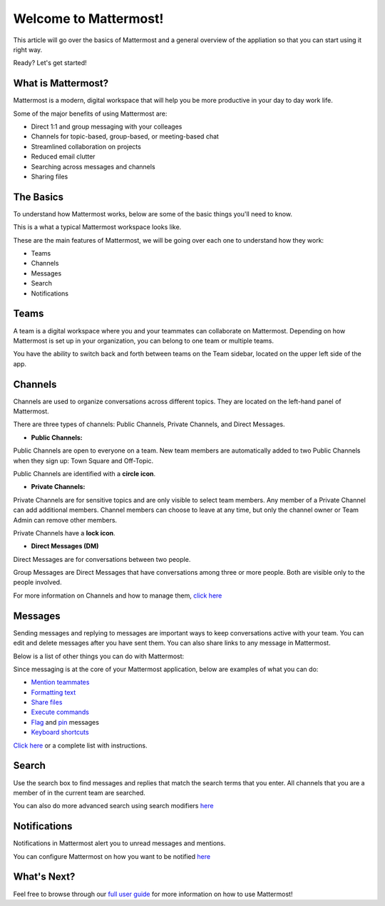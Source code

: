 Welcome to Mattermost!
==========

This article will go over the basics of Mattermost and a general overview of the appliation so that you can start using it right way.

Ready? Let's get started!


**What is Mattermost?**
-----------------------------------

Mattermost is a modern, digital workspace that will help you be more productive in your day to day work life.

Some of the major benefits of using Mattermost are:

- Direct 1:1 and group messaging with your colleages
- Channels for topic-based, group-based, or meeting-based chat
- Streamlined collaboration on projects
- Reduced email clutter
- Searching across messages and channels
- Sharing files


**The Basics**
---------------------

To understand how Mattermost works, below are some of the basic things you'll need to know. 

This is a what a typical Mattermost workspace looks like. 

.. image:: ../../images/ui3.png
   :alt: ui


These are the main features of Mattermost, we will be going over each one to understand how they work:

- Teams
- Channels
- Messages
- Search
- Notifications



**Teams**
---------------------
A team is a digital workspace where you and your teammates can collaborate on Mattermost. Depending on how Mattermost is set up in your organization, you can belong to one team or multiple teams.

You have the ability to switch back and forth between teams on the Team sidebar, located on the upper left side of the app.


**Channels**
---------------------
Channels are used to organize conversations across different topics. They are located on the left-hand panel of Mattermost. 

There are three types of channels: Public Channels, Private Channels, and Direct Messages.


.. image:: ../../images/ui_channels2.png
   :alt: ui_channels


- **Public Channels:**

Public Channels are open to everyone on a team. New team members are automatically added to two Public Channels when they sign up: Town Square and Off-Topic.

Public Channels are identified with a **circle icon**.

- **Private Channels:**

Private Channels are for sensitive topics and are only visible to select team members. Any member of a Private Channel can add additional members. Channel members can choose to leave at any time, but only the channel owner or Team Admin can remove other members.

Private Channels have a **lock icon**.

- **Direct Messages (DM)**

Direct Messages are for conversations between two people. 

Group Messages are Direct Messages that have conversations among three or more people. Both are visible only to the people involved.


For more information on Channels and how to manage them, `click here <https://docs.mattermost.com/help/getting-started/organizing-conversations.html>`__


**Messages**
---------------------
Sending messages and replying to messages are important ways to keep conversations active with your team. You can edit and delete messages after you have sent them. You can also share links to any message in Mattermost.

Below is a list of other things you can do with Mattermost:

Since messaging is at the core of your Mattermost application, below are examples of what you can do:

- `Mention teammates <https://docs.mattermost.com/help/messaging/mentioning-teammates.html>`__
- `Formatting text <https://docs.mattermost.com/help/messaging/formatting-text.html>`__
- `Share files <https://docs.mattermost.com/help/messaging/attaching-files.html>`__
- `Execute commands <https://docs.mattermost.com/help/messaging/executing-commands.html>`__
- `Flag <https://docs.mattermost.com/help/messaging/flagging-messages.html>`__ and `pin <https://docs.mattermost.com/help/messaging/pinning-messages.html>`__ messages
- `Keyboard shortcuts <https://docs.mattermost.com/help/messaging/keyboard-shortcuts.html>`__

`Click here <https://docs.mattermost.com/guides/user.html#messaging>`__ or a complete list with instructions.


**Search**
---------------------
Use the search box to find messages and replies that match the search terms that you enter. All channels that you are a member of in the current team are searched.

You can also do more advanced search using search modifiers `here <https://docs.mattermost.com/help/getting-started/searching.html>`__


**Notifications**
---------------------
Notifications in Mattermost alert you to unread messages and mentions.

You can configure Mattermost on how you want to be notified `here <https://docs.mattermost.com/help/getting-started/configuring-notifications.html>`__


**What's Next?**
--------------------- 
Feel free to browse through our `full user guide <https://docs.mattermost.com/guides/user.html>`__ for more information on how to use Mattermost!
